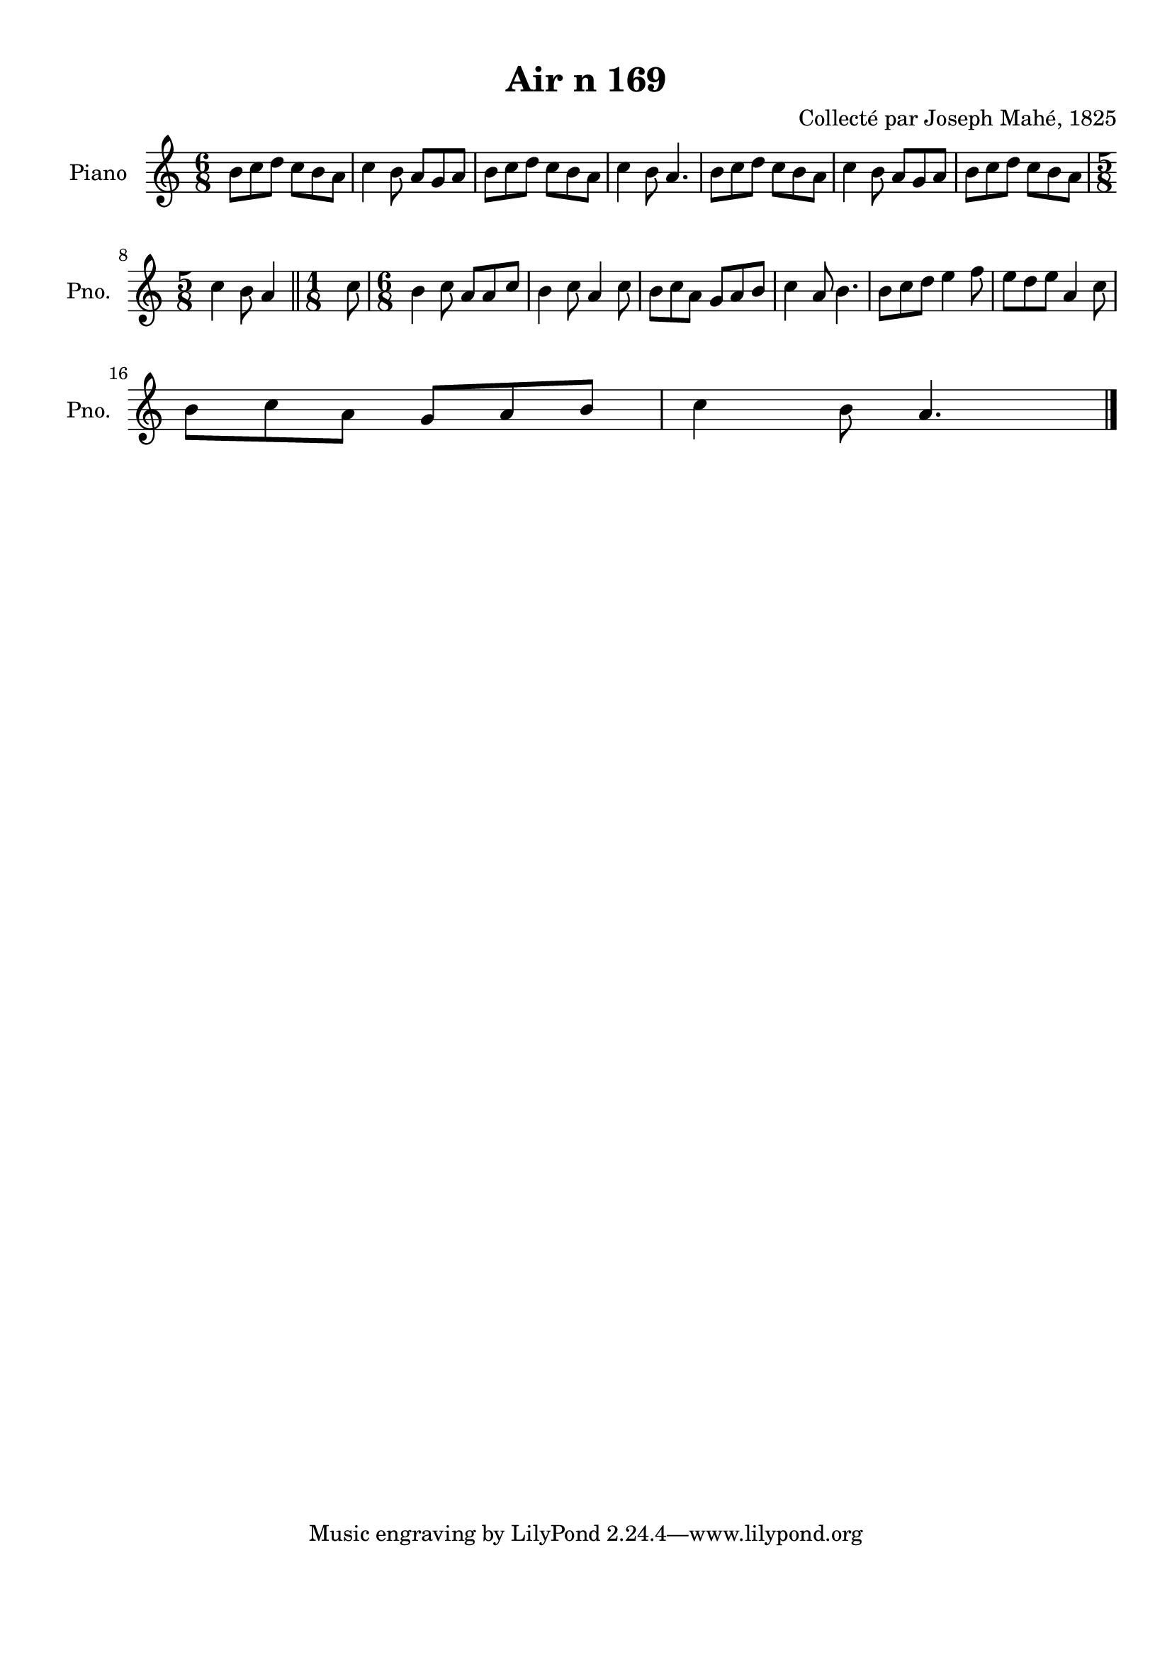 \version "2.22.2"
% automatically converted by musicxml2ly from Air_n_169.musicxml
\pointAndClickOff

\header {
    title =  "Air n 169"
    composer =  "Collecté par Joseph Mahé, 1825"
    encodingsoftware =  "MuseScore 2.2.1"
    encodingdate =  "2023-05-16"
    encoder =  "Gwenael Piel et Virginie Thion (IRISA, France)"
    source = 
    "Essai sur les Antiquites du departement du Morbihan, Joseph Mahe, 1825"
    }

#(set-global-staff-size 20.158742857142858)
\paper {
    
    paper-width = 21.01\cm
    paper-height = 29.69\cm
    top-margin = 1.0\cm
    bottom-margin = 2.0\cm
    left-margin = 1.0\cm
    right-margin = 1.0\cm
    indent = 1.6161538461538463\cm
    short-indent = 1.292923076923077\cm
    }
\layout {
    \context { \Score
        autoBeaming = ##f
        }
    }
PartPOneVoiceOne =  \relative b' {
    \clef "treble" \time 6/8 \key c \major | % 1
    b8 [ c8 d8 ] c8 [
    b8 a8 ] | % 2
    c4 b8 a8 [ g8 a8 ] | % 3
    b8 [ c8 d8 ] c8 [
    b8 a8 ] | % 4
    c4 b8 a4. | % 5
    b8 [ c8 d8 ] c8 [
    b8 a8 ] | % 6
    c4 b8 a8 [ g8 a8 ] | % 7
    b8 [ c8 d8 ] c8 [
    b8 a8 ] \break | % 8
    \time 5/8  c4 b8 a4 \bar "||"
    \time 1/8  c8 | \barNumberCheck #10
    \time 6/8  b4 c8 a8 [ a8
    c8 ] | % 11
    b4 c8 a4 c8 | % 12
    b8 [ c8 a8 ] g8 [ a8
    b8 ] | % 13
    c4 a8 b4. | % 14
    b8 [ c8 d8 ] e4 f8
    | % 15
    e8 [ d8 e8 ] a,4 c8
    \break | % 16
    b8 [ c8 a8 ] g8 [ a8
    b8 ] | % 17
    c4 b8 a4. \bar "|."
    }


% The score definition
\score {
    <<
        
        \new Staff
        <<
            \set Staff.instrumentName = "Piano"
            \set Staff.shortInstrumentName = "Pno."
            
            \context Staff << 
                \mergeDifferentlyDottedOn\mergeDifferentlyHeadedOn
                \context Voice = "PartPOneVoiceOne" {  \PartPOneVoiceOne }
                >>
            >>
        
        >>
    \layout {}
    % To create MIDI output, uncomment the following line:
    %  \midi {\tempo 4 = 100 }
    }

